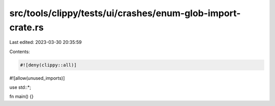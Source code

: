src/tools/clippy/tests/ui/crashes/enum-glob-import-crate.rs
===========================================================

Last edited: 2023-03-30 20:35:59

Contents:

.. code-block:: rs

    #![deny(clippy::all)]
#![allow(unused_imports)]

use std::*;

fn main() {}


